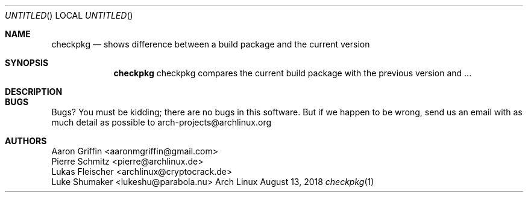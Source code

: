 .Dd August 13, 2018
.\"  Patch this in our groff's mdoc.local
.ds volume-operating-system Arch Linux
.ds default-operating-system Arch Linux
.Os Arch Linux
.Dt checkpkg 1
.Sh NAME
.Nm checkpkg
.Nd shows difference between a build package and the current version
.Sh SYNOPSIS
.Nm checkpkg
checkpkg compares the current build package with the previous version and ...
.Sh DESCRIPTION
.Sh BUGS
Bugs? You must be kidding; there are no bugs in this software. But if we happen
to be wrong, send us an email with as much detail as possible to
arch-projects@archlinux.org
.Sh AUTHORS
.An Aaron Griffin <aaronmgriffin@gmail.com>
.An Pierre Schmitz <pierre@archlinux.de>
.An Lukas Fleischer <archlinux@cryptocrack.de>
.An Luke Shumaker <lukeshu@parabola.nu>
